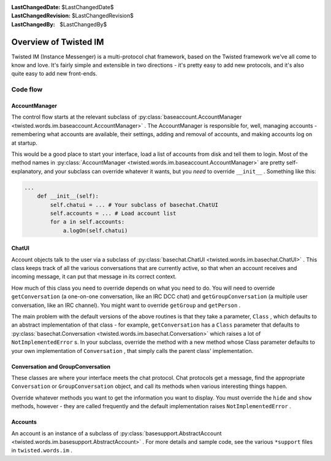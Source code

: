 
:LastChangedDate: $LastChangedDate$
:LastChangedRevision: $LastChangedRevision$
:LastChangedBy: $LastChangedBy$

Overview of Twisted IM
======================





Twisted IM (Instance Messenger) is a multi-protocol chat
framework, based on the Twisted framework we've all come to know
and love. It's fairly simple and extensible in two directions -
it's pretty easy to add new protocols, and it's also quite easy
to add new front-ends.

		



Code flow
---------


		

AccountManager
~~~~~~~~~~~~~~

		
The control flow starts at the relevant subclass of :py:class:`baseaccount.AccountManager <twisted.words.im.baseaccount.AccountManager>` .
The AccountManager is responsible for, well, managing accounts
- remembering what accounts are available, their
settings, adding and removal of accounts, and making accounts
log on at startup.

		


This would be a good place to start your interface, load a
list of accounts from disk and tell them to login. Most of the
method names in :py:class:`AccountManager <twisted.words.im.baseaccount.AccountManager>` 
are pretty self-explanatory, and your subclass can override
whatever it wants, but you *need* to override ``__init__`` . Something like
this:

		



.. code-block:: python

    
    ...
        def __init__(self):
            self.chatui = ... # Your subclass of basechat.ChatUI
            self.accounts = ... # Load account list
            for a in self.accounts:
                a.logOn(self.chatui)



		

ChatUI
~~~~~~

		
Account objects talk to the user via a subclass of :py:class:`basechat.ChatUI <twisted.words.im.basechat.ChatUI>` .
This class keeps track of all the various conversations that
are currently active, so that when an account receives and
incoming message, it can put that message in its correct
context.

		


How much of this class you need to override depends on what
you need to do. You will need to override
``getConversation`` (a one-on-one conversation, like
an IRC DCC chat) and ``getGroupConversation`` (a
multiple user conversation, like an IRC channel). You might
want to override ``getGroup`` and
``getPerson`` .

		


The main problem with the default versions of the above
routines is that they take a parameter, ``Class`` ,
which defaults to an abstract implementation of that class -
for example, ``getConversation`` has a
``Class`` parameter that defaults to :py:class:`basechat.Conversation <twisted.words.im.basechat.Conversation>` which
raises a lot of ``NotImplementedError`` s. In your
subclass, override the method with a new method whose Class
parameter defaults to your own implementation of
``Conversation`` , that simply calls the parent
class' implementation.

		



Conversation and GroupConversation
~~~~~~~~~~~~~~~~~~~~~~~~~~~~~~~~~~

		
These classes are where your interface meets the chat
protocol. Chat protocols get a message, find the appropriate
``Conversation`` or ``GroupConversation`` 
object, and call its methods when various interesting things
happen.

		


Override whatever methods you want to get the information
you want to display. You must override the ``hide`` 
and ``show`` methods, however - they are called
frequently and the default implementation raises
``NotImplementedError`` .

		



Accounts
~~~~~~~~

		
An account is an instance of a subclass of :py:class:`basesupport.AbstractAccount <twisted.words.im.basesupport.AbstractAccount>` .
For more details and sample code, see the various
``*support`` files in ``twisted.words.im`` .

	

